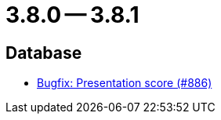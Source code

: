 = 3.8.0 -- 3.8.1

== Database

* link:https://www.github.com/ls1intum/Artemis/commit/fbfc710240e0deb4aa265431f53e07093ea372b9[Bugfix: Presentation score (#886)]


